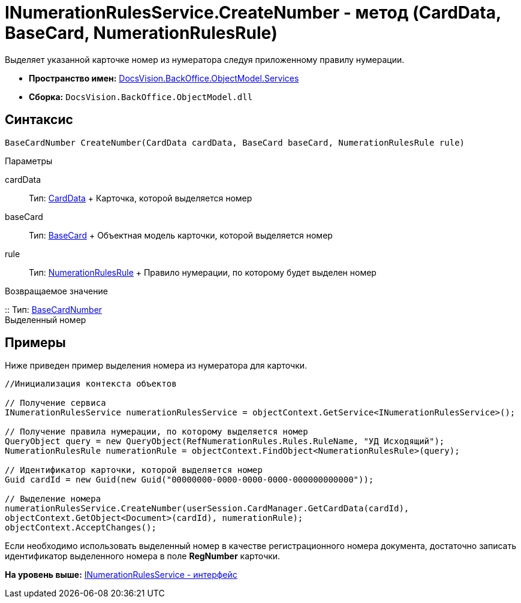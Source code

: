 = INumerationRulesService.CreateNumber - метод (CardData, BaseCard, NumerationRulesRule)

Выделяет указанной карточке номер из нумератора следуя приложенному правилу нумерации.

* [.keyword]*Пространство имен:* xref:Services_NS.adoc[DocsVision.BackOffice.ObjectModel.Services]
* [.keyword]*Сборка:* [.ph .filepath]`DocsVision.BackOffice.ObjectModel.dll`

== Синтаксис

[source,pre,codeblock,language-csharp]
----
BaseCardNumber CreateNumber(CardData cardData, BaseCard baseCard, NumerationRulesRule rule)
----

Параметры

cardData::
  Тип: xref:../../../Platform/ObjectManager/CardData_CL.adoc[CardData]
  +
  Карточка, которой выделяется номер
baseCard::
  Тип: xref:../BaseCard_CL.adoc[BaseCard]
  +
  Объектная модель карточки, которой выделяется номер
rule::
  Тип: xref:../NumerationRulesRule_CL.adoc[NumerationRulesRule]
  +
  Правило нумерации, по которому будет выделен номер

Возвращаемое значение

::
  Тип: xref:../BaseCardNumber_CL.adoc[BaseCardNumber]
  +
  Выделенный номер

== Примеры

Ниже приведен пример выделения номера из нумератора для карточки.

[source,pre,codeblock,language-csharp]
----
//Инициализация контекста объектов

// Получение сервиса
INumerationRulesService numerationRulesService = objectContext.GetService<INumerationRulesService>();

// Получение правила нумерации, по которому выделяется номер
QueryObject query = new QueryObject(RefNumerationRules.Rules.RuleName, "УД Исходящий");
NumerationRulesRule numerationRule = objectContext.FindObject<NumerationRulesRule>(query);

// Идентификатор карточки, которой выделяется номер
Guid cardId = new Guid(new Guid("00000000-0000-0000-0000-000000000000"));

// Выделение номера
numerationRulesService.CreateNumber(userSession.CardManager.GetCardData(cardId),
objectContext.GetObject<Document>(cardId), numerationRule);
objectContext.AcceptChanges();
----

Если необходимо использовать выделенный номер в качестве регистрационного номера документа, достаточно записать идентификатор выделенного номера в поле [.keyword]*RegNumber* карточки.

*На уровень выше:* xref:../../../../../api/DocsVision/BackOffice/ObjectModel/Services/INumerationRulesService_IN.adoc[INumerationRulesService - интерфейс]
